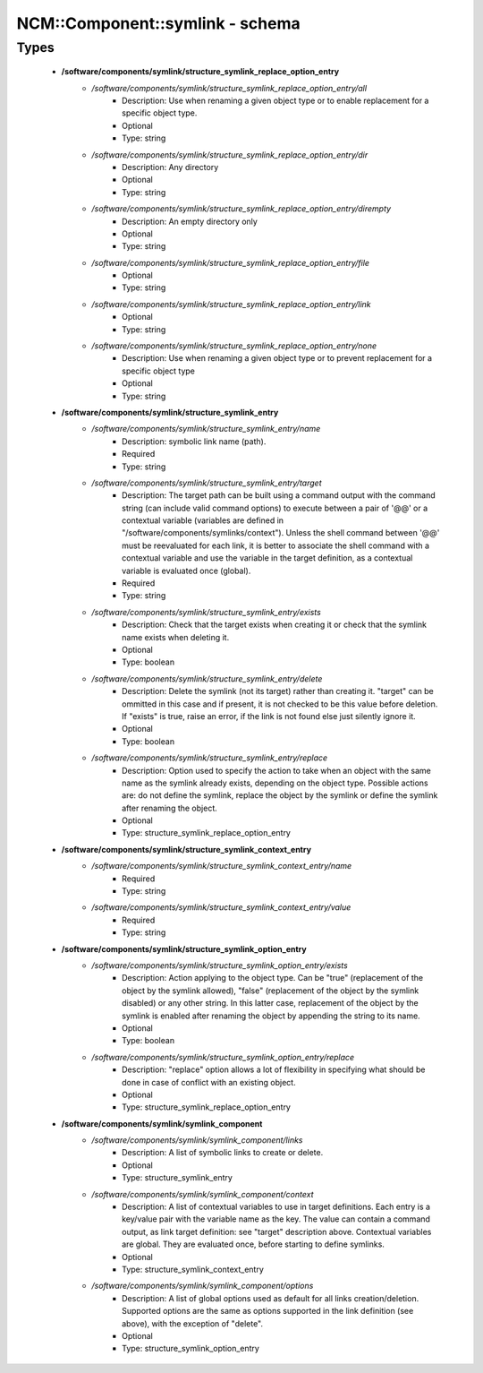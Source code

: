 ##################################
NCM\::Component\::symlink - schema
##################################

Types
-----

 - **/software/components/symlink/structure_symlink_replace_option_entry**
    - */software/components/symlink/structure_symlink_replace_option_entry/all*
        - Description: Use when renaming a given object type or to enable replacement for a specific object type.
        - Optional
        - Type: string
    - */software/components/symlink/structure_symlink_replace_option_entry/dir*
        - Description: Any directory
        - Optional
        - Type: string
    - */software/components/symlink/structure_symlink_replace_option_entry/dirempty*
        - Description: An empty directory only
        - Optional
        - Type: string
    - */software/components/symlink/structure_symlink_replace_option_entry/file*
        - Optional
        - Type: string
    - */software/components/symlink/structure_symlink_replace_option_entry/link*
        - Optional
        - Type: string
    - */software/components/symlink/structure_symlink_replace_option_entry/none*
        - Description: Use when renaming a given object type or to prevent replacement for a specific object type
        - Optional
        - Type: string
 - **/software/components/symlink/structure_symlink_entry**
    - */software/components/symlink/structure_symlink_entry/name*
        - Description: symbolic link name (path).
        - Required
        - Type: string
    - */software/components/symlink/structure_symlink_entry/target*
        - Description: The target path can be built using a command output with the command string (can include valid command options) to execute between a pair of '@@' or a contextual variable (variables are defined in "/software/components/symlinks/context"). Unless the shell command between '@@' must be reevaluated for each link, it is better to associate the shell command with a contextual variable and use the variable in the target definition, as a contextual variable is evaluated once (global).
        - Required
        - Type: string
    - */software/components/symlink/structure_symlink_entry/exists*
        - Description: Check that the target exists when creating it or check that the symlink name exists when deleting it.
        - Optional
        - Type: boolean
    - */software/components/symlink/structure_symlink_entry/delete*
        - Description: Delete the symlink (not its target) rather than creating it. "target" can be ommitted in this case and if present, it is not checked to be this value before deletion. If "exists" is true, raise an error, if the link is not found else just silently ignore it.
        - Optional
        - Type: boolean
    - */software/components/symlink/structure_symlink_entry/replace*
        - Description: Option used to specify the action to take when an object with the same name as the symlink already exists, depending on the object type. Possible actions are: do not define the symlink, replace the object by the symlink or define the symlink after renaming the object.
        - Optional
        - Type: structure_symlink_replace_option_entry
 - **/software/components/symlink/structure_symlink_context_entry**
    - */software/components/symlink/structure_symlink_context_entry/name*
        - Required
        - Type: string
    - */software/components/symlink/structure_symlink_context_entry/value*
        - Required
        - Type: string
 - **/software/components/symlink/structure_symlink_option_entry**
    - */software/components/symlink/structure_symlink_option_entry/exists*
        - Description: Action applying to the object type. Can be "true" (replacement of the object by the symlink allowed), "false" (replacement of the object by the symlink disabled) or any other string. In this latter case, replacement of the object by the symlink is enabled after renaming the object by appending the string to its name.
        - Optional
        - Type: boolean
    - */software/components/symlink/structure_symlink_option_entry/replace*
        - Description: "replace" option allows a lot of flexibility in specifying what should be done in case of conflict with an existing object.
        - Optional
        - Type: structure_symlink_replace_option_entry
 - **/software/components/symlink/symlink_component**
    - */software/components/symlink/symlink_component/links*
        - Description: A list of symbolic links to create or delete.
        - Optional
        - Type: structure_symlink_entry
    - */software/components/symlink/symlink_component/context*
        - Description: A list of contextual variables to use in target definitions. Each entry is a key/value pair with the variable name as the key. The value can contain a command output, as link target definition: see "target" description above. Contextual variables are global. They are evaluated once, before starting to define symlinks.
        - Optional
        - Type: structure_symlink_context_entry
    - */software/components/symlink/symlink_component/options*
        - Description: A list of global options used as default for all links creation/deletion. Supported options are the same as options supported in the link definition (see above), with the exception of "delete".
        - Optional
        - Type: structure_symlink_option_entry
